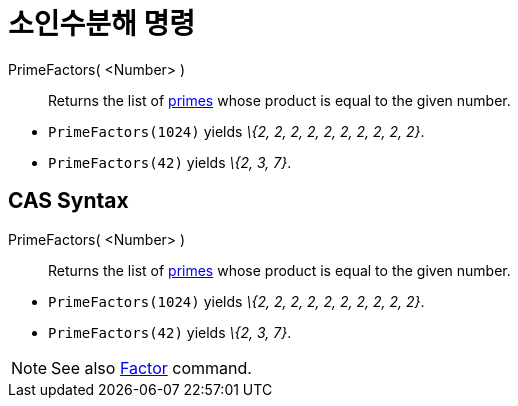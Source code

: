 = 소인수분해 명령
:page-en: commands/PrimeFactors
ifdef::env-github[:imagesdir: /ko/modules/ROOT/assets/images]

PrimeFactors( <Number> )::
  Returns the list of https://en.wikipedia.org/wiki/Prime_number[primes] whose product is equal to the given number.

[EXAMPLE]
====

* `++PrimeFactors(1024)++` yields _\{2, 2, 2, 2, 2, 2, 2, 2, 2, 2}_.
* `++PrimeFactors(42)++` yields _\{2, 3, 7}_.

====

== CAS Syntax

PrimeFactors( <Number> )::
  Returns the list of https://en.wikipedia.org/wiki/Prime_number[primes] whose product is equal to the given number.

[EXAMPLE]
====

* `++PrimeFactors(1024)++` yields _\{2, 2, 2, 2, 2, 2, 2, 2, 2, 2}_.
* `++PrimeFactors(42)++` yields _\{2, 3, 7}_.

====

[NOTE]
====

See also xref:/s_index_php?title=Factors_Command_action=edit_redlink=1.adoc[Factor] command.

====
